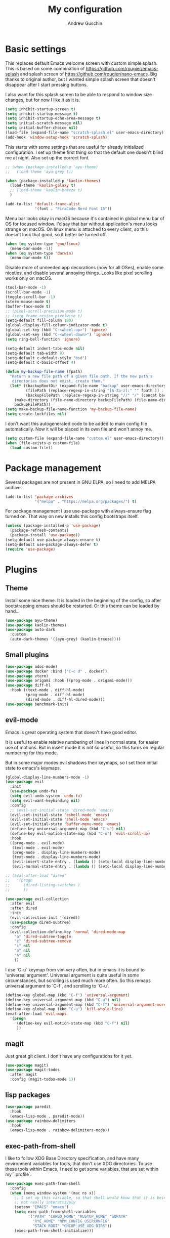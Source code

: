 #+TITLE: My configuration
#+AUTHOR: Andrew Guschin
#+PROPERTY: tangle yes

* Basic settings

This replaces default Emacs welcome screen with custom simple splash. This is based on some
combination of https://github.com/rougier/emacs-splash and splash screen of
https://github.com/rougier/nano-emacs. Big thanks to original author, but I wanted simple splash
screen that doesn't disappear after I start pressing buttons.

I also want for this splash screen to be able to respond to window size changes, but for now I like
it as it is.
#+BEGIN_SRC emacs-lisp
  (setq inhibit-startup-screen t)
  (setq inhibit-startup-message t)
  (setq inhibit-startup-echo-area-message t)
  (setq initial-scratch-message nil)
  (setq initial-buffer-choice nil)
  (load-file (expand-file-name "scratch-splash.el" user-emacs-directory))
  (add-hook 'window-setup-hook 'scratch-splash)
#+END_SRC

This starts with some settings that are useful for already initialized configuration. I set up
theme first thing so that the default one doesn't blind me at night. Also set up the correct font.
#+BEGIN_SRC emacs-lisp
  ;; (when (package-installed-p 'ayu-theme)
  ;;   (load-theme 'ayu-grey t))

  (when (package-installed-p 'kaolin-themes)
    (load-theme 'kaolin-galaxy t)
    ;; (load-theme 'kaolin-breeze t)
    )

  (add-to-list 'default-frame-alist
               '(font . "FiraCode Nerd Font 15"))
#+END_SRC

Menu bar looks okay in macOS because it's contained in global menu bar of OS for focused window.
I'd say that bar without application's menu looks strange on macOS. On linux menu is attached to
every client, so this doesn't look that good, so it better be turned off.
#+BEGIN_SRC emacs-lisp
  (when (eq system-type 'gnu/linux)
    (menu-bar-mode -1))
  (when (eq system-type 'darwin)
    (menu-bar-mode t))
#+END_SRC

Disable more of unneeded app decorations (now for all OSes), enable some niceties, and disable
several annoying things. Looks like pixel scrolling works only on macOS.
#+BEGIN_SRC emacs-lisp
  (tool-bar-mode -1)
  (scroll-bar-mode -1)
  (toggle-scroll-bar -1)
  (xterm-mouse-mode t)
  (buffer-face-mode t)
  ;; (pixel-scroll-precision-mode t)
  ;; (setq frame-resize-pixelwise t)
  (setq-default fill-column 100)
  (global-display-fill-column-indicator-mode t)
  (global-set-key (kbd "C-<wheel-up>") 'ignore)
  (global-set-key (kbd "C-<wheel-down>") 'ignore)
  (setq ring-bell-function 'ignore)
#+END_SRC

#+BEGIN_SRC emacs-lisp
  (setq-default indent-tabs-mode nil)
  (setq-default tab-width 8)
  (setq-default c-default-style "bsd")
  (setq-default c-basic-offset 4)
#+END_SRC

#+BEGIN_SRC emacs-lisp
  (defun my-backup-file-name (fpath)
    "Return a new file path of a given file path. If the new path's
     directories does not exist, create them."
    (let* ((backupRootDir (expand-file-name "backup" user-emacs-directory))
           (filePath (replace-regexp-in-string "[A-Za-z]:" "" fpath )) ; remove Windows driver letter in path, for example, “C:”
           (backupFilePath (replace-regexp-in-string "//" "/" (concat backupRootDir filePath "~") )))
      (make-directory (file-name-directory backupFilePath) (file-name-directory backupFilePath))
      backupFilePath))
  (setq make-backup-file-name-function 'my-backup-file-name)
  (setq create-lockfiles nil)
#+END_SRC

I don't want this autogenerated code to be added to main config file automatically. Now it will be
placed in its own file and won't annoy me.
#+BEGIN_SRC emacs-lisp
  (setq custom-file (expand-file-name "custom.el" user-emacs-directory))
  (when (file-exists-p custom-file)
    (load custom-file))
#+END_SRC

* Package management
Several packages are not present in GNU ELPA, so I need to add MELPA archive.
#+BEGIN_SRC emacs-lisp
  (add-to-list 'package-archives
               '("melpa" . "https://melpa.org/packages/") t)
#+END_SRC

For package management I use use-package with always-ensure flag turned on. That way on new installs
this config bootstraps itself.
#+BEGIN_SRC emacs-lisp
  (unless (package-installed-p 'use-package)
    (package-refresh-contents)
    (package-install 'use-package))
  (setq-default use-package-always-ensure t)
  (setq-default use-package-always-defer t)
  (require 'use-package)
#+END_SRC

* Plugins

** Theme
Install some nice theme. It is loaded in the beginning of the config, so after bootstrapping emacs
should be restarted. Or this theme can be loaded by hand...
#+BEGIN_SRC emacs-lisp
  (use-package ayu-theme)
  (use-package kaolin-themes)
  (use-package auto-dark
    :custom
    (auto-dark-themes '((ayu-grey) (kaolin-breeze))))
#+END_SRC

** Small plugins
#+BEGIN_SRC emacs-lisp
  (use-package adoc-mode)
  (use-package docker :bind ("C-c d" . docker))
  (use-package vterm)
  (use-package origami :hook ((prog-mode . origami-mode)))
  (use-package diff-hl
    :hook ((text-mode . diff-hl-mode)
           (prog-mode . diff-hl-mode)
           (dired-mode . diff-hl-dired-mode)))
  (use-package benchmark-init)
#+END_SRC

** evil-mode
Emacs is great operating system that doesn't have good editor.

It is useful to enable relative numbering of lines in normal state, for easier use of motions. But
in insert mode it is not so useful, so this turns on regular numbering for this mode.

But in some major modes evil shadows their keymaps, so I set their initial state to emacs's keymaps.
#+BEGIN_SRC emacs-lisp
  (global-display-line-numbers-mode -1)
  (use-package evil
    :init
    (use-package undo-fu)
    (setq evil-undo-system 'undo-fu)
    (setq evil-want-keybinding nil)
    :config
    ;; (evil-set-initial-state 'dired-mode 'emacs)
    (evil-set-initial-state 'eshell-mode 'emacs)
    (evil-set-initial-state 'shell-mode 'emacs)
    (evil-set-initial-state 'buffer-menu-mode 'emacs)
    (define-key universal-argument-map (kbd "C-u") nil)
    (define-key evil-motion-state-map (kbd "C-u") 'evil-scroll-up)
    :hook
    ((prog-mode . evil-mode)
     (text-mode . evil-mode)
     (prog-mode . display-line-numbers-mode)
     (text-mode . display-line-numbers-mode)
     (evil-insert-state-entry . (lambda () (setq-local display-line-numbers t)))
     (evil-normal-state-entry . (lambda () (setq-local display-line-numbers 'relative)))))

  ;; (eval-after-load "dired"
  ;;   '(progn
  ;;      (dired-listing-switches )
  ;;      ))

  (use-package evil-collection
    :after evil
    :after dired
    :init
    (evil-collection-init '(dired))
    (use-package dired-subtree)
    :config
    (evil-collection-define-key 'normal 'dired-mode-map
      "o" 'dired-subtree-toggle
      "c" 'dired-subtree-remove
      "i" nil
      "a" nil
      "A" nil
      ))
#+END_SRC

I use `C-u` keymap from vim very often, but in emacs it is bound to 'universal argument'.
Universal argument is quite useful in some circumstances, but scrolling is used much more often.
So this remaps universal argument to `C-f`, and scrolling to `C-u`.
#+BEGIN_SRC emacs-lisp
  (define-key global-map (kbd "C-f") 'universal-argument)
  (define-key universal-argument-map (kbd "C-u") nil)
  (define-key universal-argument-map (kbd "C-f") 'universal-argument-more)
  (define-key global-map (kbd "C-u") 'kill-whole-line)
  (eval-after-load 'evil-maps
    '(progn
       (define-key evil-motion-state-map (kbd "C-f") nil)
       ))
#+END_SRC

** magit
Just great git client. I don't have any configurations for it yet.
#+BEGIN_SRC emacs-lisp
  (use-package magit)
  (use-package magit-todos
    :after magit
    :config (magit-todos-mode 1))
#+END_SRC

** lisp packages
#+BEGIN_SRC emacs-lisp
  (use-package paredit
    :hook
    (emacs-lisp-mode . paredit-mode))
  (use-package rainbow-delimiters
    :hook
    (emacs-lisp-mode . rainbow-delimiters-mode))
#+END_SRC

** exec-path-from-shell
I like to follow XDG Base Directory specification, and have many environment variables for tools,
that don't use XDG directories. To use these tools within Emacs, I need to get some variables, that
are set within my `.profile`.
#+BEGIN_SRC emacs-lisp
  (use-package exec-path-from-shell
    :config
    (when (memq window-system '(mac ns x))
      ;; I set up this variable, so that shell would know that it is being executed from emacs, and
      ;; not really interactively
      (setenv "EMACS" "emacs")
      (setq exec-path-from-shell-variables
            '("PATH" "CARGO_HOME" "RUSTUP_HOME" "GOPATH"
              "RYE_HOME" "NPM_CONFIG_USERCONFIG"
              "STACK_ROOT" "GHCUP_USE_XDG_DIRS"))
      (exec-path-from-shell-initialize)))
#+END_SRC

** LSP
Configuration for some languages that I used in Emacs. Not all the languages that I used, but most
recent ones. If I decide to try something new, or open some old project in Emacs, this config
(probably) will be updated.
#+BEGIN_SRC emacs-lisp
  (setq major-mode-remap-alist
        '((typescript-mode . typescript-ts-mode)
          ;; (rust-mode . rust-ts-mode)
          ))
  (use-package lsp-mode
    :init
    (setq lsp-keymap-prefix "C-l")
    (use-package company)
    (use-package rust-mode)
    (use-package zig-mode)
    (use-package go-mode)
    (use-package projectile)
    (use-package typescript-mode)
    ;; (use-package prettier-js)
    (use-package lsp-java
      :custom (setq lsp-java-server-install-dir
                    (concat (getenv "HOME") "/.local/share/jdtls/")))
    ;; (use-package lsp-tailwindcss
    ;;   :after lsp-mode
    ;;   :init (setq lsp-tailwindcss-add-on-mode t))
    (use-package web-mode)
    ;; if you want which-key integration
    ;;(lsp-mode . lsp-enable-which-key-integration))
    :hook ((lsp-mode . company-mode)
           (rust-mode . lsp)
           ;; (rust-mode . projectile-mode)
           (go-mode . lsp)
           (java-mode . lsp)
           (c++-mode . lsp)
           (c-mode . lsp)
           (zig-mode . lsp)
           ;; (typescript-ts-mode . lsp)
           ;; (web-mode . lsp)
           ;; (typescript-mode . add-node-modules-path)
           ;; (typescript-mode . web-mode)
           ;; (typescript-ts-mode . lsp)
           ;; (typescript-ts-mode . projectile-mode)
           ;; (typescript-ts-mode . prettier-js-mode)
           ;; (tsx-ts-mode . lsp)
           ;; (tsx-ts-mode . projectile-mode)
           ;; (tsx-ts-mode . prettier-js-mode)
           (typescript-ts-mode . (lambda ()
                                   (projectile-mode)
                                   (lsp)
                                   ))
           )
    :commands lsp
    :custom
    (lsp-clients-typescript-prefer-use-project-ts-server 1)
    (lsp-clients-typescript-tls-path
          (concat (projectile-project-root)
                  "node_modules/.bin/typescript-language-server"))
    ;; () 
    ;; Saved in case I use vue.js with lsp some other time
    ;; :custom
    ;; (lsp-clients-typescript-plugins
    ;;  (vector (list :name "@vue/typescript-plugin"
    ;;                :location (concat (getenv "BUN_INSTALL")
    ;;                                  "/install/global/node_modules/@vue/typescript-plugin")
    ;;                :languages (vector "typescript" "javascript" "vue"))))
    )
  (use-package flycheck :hook (after-init . #'global-flyckeck-mode))
  (use-package lsp-ui :commands lsp-ui-mode)
  (use-package helm-lsp :commands helm-lsp-workspace-symbol)
#+END_SRC

Web development tools need more configuration, than most other languages. So all of this
configuration is done inside web-mode, because most web projects are used with multiple language
servers (most of the time with multiple for single buffer, even).
#+BEGIN_SRC emacs-lisp
  (use-package web-mode
    :init
    (use-package prettier-js)
    (use-package vue-mode)
    (use-package svelte-mode)
    (use-package lsp-tailwindcss
      :after web-mode
      :init (setq lsp-tailwindcss-add-on-mode t))
    :after lsp-mode
    :hook ((web-mode . prettier-js-mode))
    :mode (("\\.ts\\'" . web-mode)
           ("\\.js\\'" . web-mode)
           ("\\.vue\\'" . web-mode)
           ("\\.tsx\\'" . web-mode)
           ("\\.jsx\\'" . web-mode))
    :config
    (setq web-mode-markup-indent-offset 2)
    (setq web-mode-css-indent-offset 2)
    (setq web-mode-code-indent-offset 2)
    (setq web-mode-script-padding 0)
    (setq web-mode-style-padding 0)
    (setq web-mode-block-padding 0)
    (setq web-mode-content-types-alist
          '(("jsx" . "\\.js[x]?\\'"))))

  (use-package add-node-modules-path :commands add-node-modules-path)
#+END_SRC

** Tree-sitter
#+BEGIN_SRC emacs-lisp
  ;; (use-package treesit
  ;;   :ensure nil
  ;;   :config
  ;;   (setq-default
  ;;    treesit-language-source-alist
  ;;    '((tsx . ("https://github.com/tree-sitter/tree-sitter-typescript" "master" "tsx/src"))
  ;;      (typescript . ("https://github.com/tree-sitter/tree-sitter-typescript" "master" "typescript/src"))
  ;;      ))
  ;;   (treesit-install-language-grammar 'tsx)
  ;;   (treesit-install-language-grammar 'typescript)
  ;;   )

  ;; (use-package treesit-auto
  ;;   :config
  ;;   (add-to-list 'treesit-auto-recipe-list
  ;;                (make-treesit-auto-recipe
  ;;                 :lang 'typescript
  ;;                 :ts-mode 'tsx-ts-mode
  ;;                 :url "https://github.com/tree-sitter/tree-sitter-typescript"
  ;;                 :source-dir "tsx/src"
  ;;                 :ext "\\.tsx\\'"))
  ;;   :custom
  ;;   (treesit-auto-langs '(tsx))
  ;;   )

  ;; (use-package tree-sitter
  ;;   :init
  ;;   (use-package tree-sitter-langs)
  ;;   :hook (tree-sitter-after-on . tree-sitter-hl-mode))
#+END_SRC

** Spelling
#+BEGIN_SRC emacs-lisp
  (setq ispell-program-name "hunspell")
  (add-hook 'text-mode-hook 'flyspell-mode)
  (add-hook 'prog-mode-hook 'flyspell-prog-mode)
  (add-hook 'text-mode-hook 'ispell-minor-mode)
  (add-hook 'prog-mode-hook 'ispell-minor-mode)
#+END_SRC

